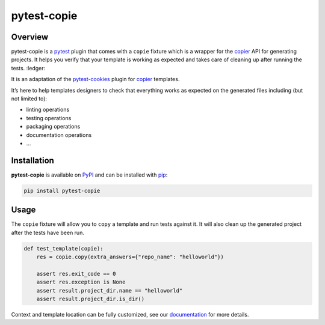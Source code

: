 
pytest-copie
============

.. image:: https://img.shields.io/badge/License-MIT-yellow.svg?logo=opensourceinitiative&logoColor=white
    :target: LICENSE
    :alt: License: MIT

.. image:: https://img.shields.io/badge/Conventional%20Commits-1.0.0-yellow.svg?logo=git&logoColor=white
   :target: https://conventionalcommits.org
   :alt: conventional commit

.. image:: https://img.shields.io/badge/code%20style-black-000000.svg
   :target: https://github.com/psf/black
   :alt: Black badge

.. image:: https://img.shields.io/badge/code_style-prettier-ff69b4.svg?logo=prettier&logoColor=white
   :target: https://github.com/prettier/prettier
   :alt: prettier badge

.. image:: https://img.shields.io/badge/pre--commit-active-yellow?logo=pre-commit&logoColor=white
    :target: https://pre-commit.com/
    :alt: pre-commit

.. image:: https://img.shields.io/pypi/v/pytest-copie?color=blue&logo=pypi&logoColor=white
    :target: https://pypi.org/project/pytest-copie/
    :alt: PyPI version

.. image:: https://img.shields.io/github/actions/workflow/status/12rambau/pytest-copie/unit.yaml?logo=github&logoColor=white
    :target: https://github.com/12rambau/pytest-copie/actions/workflows/unit.yaml
    :alt: build

.. image:: https://img.shields.io/codecov/c/github/12rambau/pytest-copie?logo=codecov&logoColor=white
    :target: https://codecov.io/gh/12rambau/pytest-copie
    :alt: Test Coverage

.. image:: https://img.shields.io/readthedocs/pytest-copie?logo=readthedocs&logoColor=white
    :target: https://pytest-copie.readthedocs.io/en/latest/
    :alt: Documentation Status

Overview
--------

pytest-copie is a `pytest <https://github.com/pytest-dev/pytest>`__ plugin that comes with a ``copie`` fixture which is a wrapper for the `copier <https://github.com/copier-org/copier>`__ API for generating projects. It helps you verify that your template is working as expected and takes care of cleaning up after running the tests. :ledger:

It is an adaptation of the `pytest-cookies <https://github.com/hackebrot/pytest-cookies>`__ plugin for `copier <https://github.com/copier-org/copier>`__ templates.

It’s here to help templates designers to check that everything works as expected on the generated files including (but not limited to):

-   linting operations
-   testing operations
-   packaging operations
-   documentation operations
-   …

Installation
------------

**pytest-copie** is available on `PyPI <https://pypi.org/project/pytest-copie/>`__ and can be installed with `pip <https://pip.pypa.io/en/stable/>`__:

.. code-block:: console

    pip install pytest-copie

Usage
-----

The ``copie`` fixture will allow you to ``copy`` a template and run tests against it. It will also clean up the generated project after the tests have been run.

.. code-block:: python

    def test_template(copie):
        res = copie.copy(extra_answers={"repo_name": "helloworld"})

        assert res.exit_code == 0
        assert res.exception is None
        assert result.project_dir.name == "helloworld"
        assert result.project_dir.is_dir()

Context and template location can be fully customized, see our `documentation <https://pytest-copie.readthedocs.io>`__ for more details.
